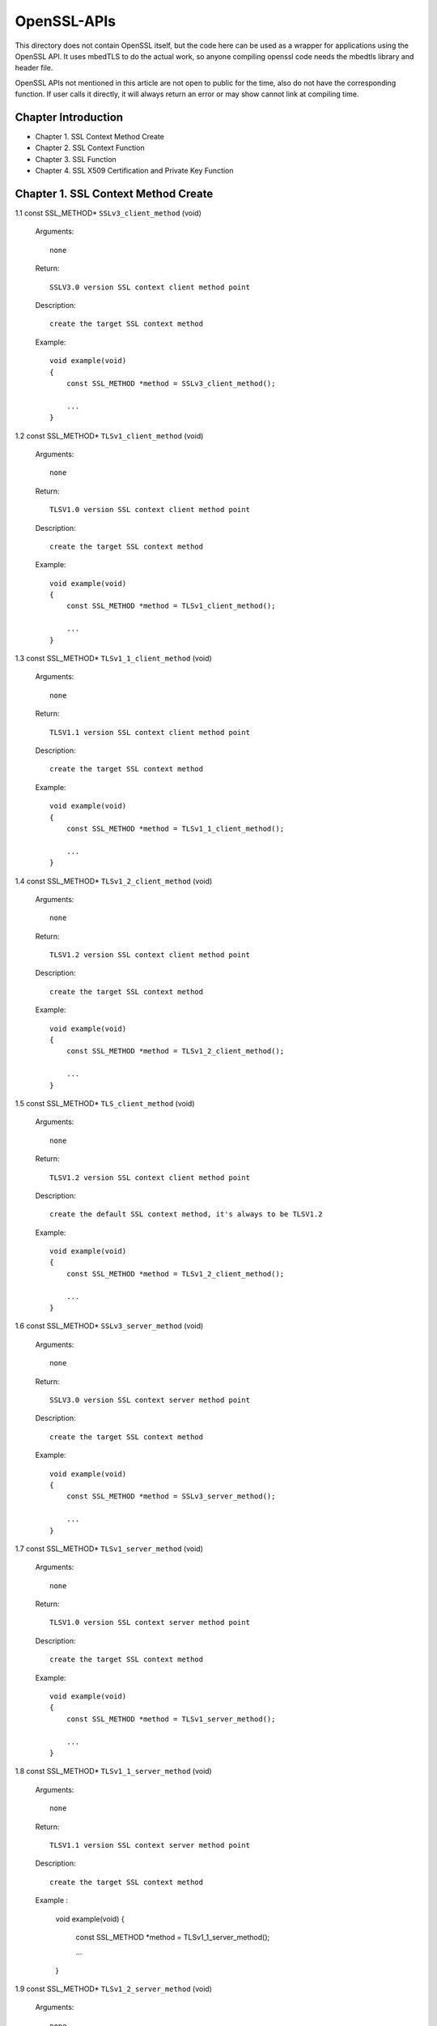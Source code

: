 OpenSSL-APIs 
------------

This directory does not contain OpenSSL itself, but the code here can be used as a wrapper for applications using the OpenSSL API. 
It uses mbedTLS to do the actual work, so anyone compiling openssl code needs the mbedtls library and header file.

OpenSSL APIs not mentioned in this article are not open to public for the time,
also do not have the corresponding function.
If user calls it directly, it will always return an error or may show cannot link at compiling time.

Chapter Introduction
====================

- Chapter 1. SSL Context Method Create
- Chapter 2. SSL Context Function
- Chapter 3. SSL Function
- Chapter 4. SSL X509 Certification and Private Key Function


Chapter 1. SSL Context Method Create 
====================================

1.1 const SSL_METHOD* ``SSLv3_client_method`` (void)

    Arguments::
    
        none
    
    Return::
    
        SSLV3.0 version SSL context client method point
    
    Description::
    
        create the target SSL context method
    
    Example::
    
        void example(void)
        {
            const SSL_METHOD *method = SSLv3_client_method();
 
            ...
        }

1.2 const SSL_METHOD* ``TLSv1_client_method`` (void)

    Arguments::
    
        none
    
    Return::
    
        TLSV1.0 version SSL context client method point
    
    Description::
    
        create the target SSL context method
    
    Example::
    
        void example(void)
        {
            const SSL_METHOD *method = TLSv1_client_method();
 
            ...
        }

1.3 const SSL_METHOD* ``TLSv1_1_client_method`` (void)

    Arguments::
    
        none
    
    Return::
    
        TLSV1.1 version SSL context client method point
    
    Description::
    
        create the target SSL context method
    
    Example::
    
        void example(void)
        {
            const SSL_METHOD *method = TLSv1_1_client_method();
 
            ...
        }

1.4 const SSL_METHOD* ``TLSv1_2_client_method`` (void)

    Arguments::
    
       none
    
    Return::
    
       TLSV1.2 version SSL context client method point
    
    Description::
    
       create the target SSL context method
    
    Example::
    
        void example(void)
        {
            const SSL_METHOD *method = TLSv1_2_client_method();
 
            ...
        }
        
1.5 const SSL_METHOD* ``TLS_client_method`` (void)

    Arguments::
    
       none
    
    Return::
    
       TLSV1.2 version SSL context client method point
    
    Description::
    
       create the default SSL context method, it's always to be TLSV1.2
    
    Example::
    
        void example(void)
        {
            const SSL_METHOD *method = TLSv1_2_client_method();
 
            ...
        }        

1.6 const SSL_METHOD* ``SSLv3_server_method`` (void)

    Arguments::
    
        none
    
    Return::
    
        SSLV3.0 version SSL context server method point
    
    Description::
    
        create the target SSL context method
    
    Example::
    
        void example(void)
        {
            const SSL_METHOD *method = SSLv3_server_method();
 
            ...
        }

1.7 const SSL_METHOD* ``TLSv1_server_method`` (void)

    Arguments::
    
        none
    
    Return::
    
        TLSV1.0 version SSL context server method point
    
    Description::
    
        create the target SSL context method
    
    Example::
    
        void example(void)
        {
            const SSL_METHOD *method = TLSv1_server_method();
 
            ...
        }

1.8 const SSL_METHOD* ``TLSv1_1_server_method`` (void)

    Arguments::
    
        none
    
    Return::
    
        TLSV1.1 version SSL context server method point
    
    Description::
    
        create the target SSL context method
    
    Example :
    
        void example(void)
        {
            const SSL_METHOD *method = TLSv1_1_server_method();
 
            ...
        }


1.9 const SSL_METHOD* ``TLSv1_2_server_method`` (void)

    Arguments::
    
        none
    
    Return::
    
        TLSV1.2 version SSL context server method point
    
    Description::
    
        create the target SSL context method
    
    Example::
    
        void example(void)
        {
            const SSL_METHOD *method = TLSv1_2_server_method();
 
            ...
        }

1.10 const SSL_METHOD* ``TLS_server_method`` (void)

    Arguments::
    
        none
    
    Return::
    
        TLSV1.2 version SSL context server method point
    
    Description::
    
        create the default SSL context method, it's always to be TLSV1.2
    
    Example::
    
        void example(void)
        {
            const SSL_METHOD *method = TLSv1_2_server_method();
 
            ...
        }


Chapter 2. SSL Context Fucntion
===============================


2.1 SSL_CTX* ``SSL_CTX_new`` (const SSL_METHOD *method)

    Arguments::
    
        method - the SSL context method point
    
    Return::
    
        context point
    
    Description::
    
        create a SSL context
    
    Example::
    
        void example(void)
        {
            SSL_CTX *ctx = SSL_CTX_new(SSLv3_server_method());
 
            ...
        }


2.2 ``void SSL_CTX_free`` (SSL_CTX *ctx)

    Arguments::
    
        ctx - the SSL context point
    
    Return::
    
        none
    
    Description::
    
        free a SSL context
    
    Example::
    
        void example(void)
        {
            SSL_CTX *ctx;
        
            ... ...
            
            SSL_CTX_free(ctx);
        }


2.3 ``int SSL_CTX_set_ssl_version`` (SSL_CTX *ctx, const SSL_METHOD *meth)

    Arguments::
    
        ctx  - SSL context point
        meth - SSL method point
    
    Return::
    
        1 : OK
        0 : failed
    
    Description::
    
        set the SSL context version
    
    Example::
    
        void example(void)
        {
            SSL_CTX *ctx;
            const SSL_METHOD *meth;
            
            ... ...
            
            SSL_CTX_set_ssl_version(ctx, meth);    
        }


2.4 const SSL_METHOD* ``SSL_CTX_get_ssl_method`` (SSL_CTX *ctx)

    Arguments::
    
        ctx - SSL context point
    
    Return::
    
        SSL context method
    
    Description::
    
        get the SSL context method
    
    Example::
    
        void example(void)
        {
            const SSL_METHOD *method;
            SSL_CTX *ctx;
            
            ... ...
                
            method = SSL_CTX_get_ssl_method(ctx);    
        }



Chapter 3. SSL Fucntion
=======================


3.1 SSL* ``SSL_new`` (SSL_CTX *ctx)

    Arguments::
    
        ctx - SSL context point
    
    Return::
    
        SSL method
    
    Description::
    
        create a SSL
    
    Example::
    
        void example(void)
        {
            SSL *ssl;
            SSL_CTX *ctx;

            ... ...
   
            ssl = SSL_new(ctx);
        }


3.2 void ``SSL_free`` (SSL *ssl)

    Arguments::
    
        ssl - SSL point
    
    Return::
    
        none
    
    Description::
    
        free SSL
    
    Example::
    
        void example(void)
        {
            SSL *ssl;
            
            ... ...
            
            SSL_free(ssl);
        }
        

3.3 int ``SSL_do_handshake`` (SSL *ssl)

    Arguments::
    
        ssl - SSL point
    
    Return::
    
        1 : OK
        0 : failed, connect is close by remote
       -1 : a error catch
    
    Description::
    
        perform the SSL handshake
    
    Example::
    
        void example(void)
        {
            SSL *ssl;
            int ret;
            
            ... ...
            
            ret = SSL_do_handshake(ssl);
        }


3.4 int ``SSL_connect`` (SSL *ssl)

    Arguments::
    
        ssl - SSL point
    
    Return::
    
        1 : OK
        0 : failed, connect is close by remote
       -1 : a error catch
    
    Description::
    
        connect to the remote SSL server
    
    Example::
    
        void example(void)
        {
            SSL *ssl;
            int ret;
            
            ... ...
            
            ret = SSL_connect(ssl);
        }


3.5 int ``SSL_accept`` (SSL *ssl)

    Arguments::
    
        ssl - SSL point
    
    Return::
    
        1 : OK
        0 : failed, connect is close by remote
       -1 : a error catch
    
    Description::
    
        accept the remote connection
    
    Example::
    
        void example(void)
        {
            SSL *ssl;
            int ret;
            
            ... ...
            
            ret = SSL_accept(ssl);
        }


3.6 int ``SSL_shutdown`` (SSL *ssl)

    Arguments::
    
        ssl - SSL point
    
    Return::
    
        1 : OK
        0 : failed, connect is close by remote
       -1 : a error catch
    
    Description::
    
        shutdown the connection
    
    Example::
    
        void example(void)
        {
            SSL *ssl;
            int ret;
            
            ... ...
            
            ret = SSL_shutdown(ssl);
        }


3.7 int ``SSL_clear`` (SSL *ssl)

    Arguments::
    
        ssl - SSL point
    
    Return::
    
        1 : OK
        0 : failed
        
    Description::
    
        shutdown the connection
    
    Example::
    
        void example(void)
        {
            SSL *ssl;
            int ret;
            
            ... ...
            
            ret = SSL_clear(ssl);
        }


3.8 int ``SSL_read`` (SSL *ssl, void *buffer, int len)

    Arguments::
    
        ssl    - point
        buffer - data buffer point
        len    - data length
    
    Return::
    
        > 0 : OK, and return received data bytes
        = 0 : no data received or connection is closed
        < 0 : an error catch
        
    Description::
    
        read data from remote
    
    Example::
    
        void example(void)
        {
            SSL *ssl;
            char *buf;
            int len;
            int ret;
            
            ... ...
            
            ret = SSL_read(ssl, buf, len);
        }

3.9 int ``SSL_write`` (SSL *ssl, const void *buffer, int len)

    Arguments::
    
        ssl    - SSL point
        buffer - data buffer point
        len    - data length
    
    Return::
    
        > 0 : OK, and return received data bytes
        = 0 : no data sent or connection is closed
        < 0 : an error catch
        
    Description::
    
        send the data to remote
    
    Example::
    
        void example(void)
        {
            SSL *ssl;
            char *buf;
            int len;
            int ret;
            
            ... ...
            
            ret = SSL_write(ssl, buf, len);
        }


3.10 ``SSL_CTX *SSL_get_SSL_CTX`` (const SSL *ssl)

    Arguments::
    
        ssl - SSL point
    
    Return::
    
        SSL context
        
    Description::
    
        get SSL context of the SSL
    
    Example::
    
        void example(void)
        {
            SSL *ssl;
            SSL_CTX *ctx;
            
            ... ...
            
            ctx = SSL_get_SSL_CTX(ssl);
        }


3.11 int ``SSL_get_shutdown`` (const SSL *ssl)

    Arguments::
    
        ssl - SSL point
    
    Return::
    
        shutdown mode
        
    Description::
    
        get SSL shutdown mode
    
    Example::
    
        void example(void)
        {
            SSL *ssl;
            int mode;
            
            ... ...
            
            mode = SSL_get_SSL_CTX(ssl);
        }


3.12 void ``SSL_set_shutdown`` (SSL *ssl, int mode)

    Arguments::
    
        ssl - SSL point
    
    Return::
    
        shutdown mode
        
    Description::
    
        set SSL shutdown mode
    
    Example::
    
        void example(void)
        {
            SSL *ssl;
            int mode = 0;
            
            ... ...
            
            SSL_set_shutdown(ssl, mode);
        }


3.13 const SSL_METHOD* ``SSL_get_ssl_method`` (SSL *ssl)

    Arguments::
    
        ssl - SSL point
    
    Return::
    
        SSL method
        
    Description::
    
        set SSL shutdown mode
    
    Example::
    
        void example(void)
        {
            SSL *ssl;
            const SSL_METHOD *method;
            
            ... ...
            
            method = SSL_get_ssl_method(ssl);
        }
        

3.14 int ``SSL_set_ssl_method`` (SSL *ssl, const SSL_METHOD *method)

    Arguments::
    
        ssl  - SSL point
        meth - SSL method point
    
    Return::
    
        1 : OK
        0 : failed
        
    Description::
    
        set the SSL method
    
    Example::
    
        void example(void)
        {
            int ret;
            SSL *ssl;
            const SSL_METHOD *method;
            
            ... ...
            
            ret = SSL_set_ssl_method(ssl, method);
        }


3.15 int ``SSL_pending`` (const SSL *ssl)

    Arguments::
    
        ssl - SSL point
    
    Return::
    
        data bytes
        
    Description::
    
        get received data bytes
    
    Example::
    
        void example(void)
        {
            int ret;
            SSL *ssl;
            
            ... ...
            
            ret = SSL_pending(ssl);
        }


3.16 int ``SSL_has_pending`` (const SSL *ssl)

    Arguments::
    
        ssl - SSL point
    
    Return::
    
        1 : Yes
        0 : No
        
    Description::
    
        check if data is received
    
    Example::
    
        void example(void)
        {
            int ret;
            SSL *ssl;
            
            ... ...
            
            ret = SSL_has_pending(ssl);
        }


3.17 int ``SSL_get_fd`` (const SSL *ssl)

    Arguments::
    
        ssl - SSL point
    
    Return::
    
        >= 0 : socket id
         < 0 : a error catch
        
    Description::
    
        get the socket of the SSL
    
    Example::
    
        void example(void)
        {
            int ret;
            SSL *ssl;
            
            ... ...
            
            ret = SSL_get_fd(ssl);
        }


3.18 int ``SSL_get_rfd`` (const SSL *ssl)

    Arguments::
    
        ssl - SSL point
    
    Return::
    
        >= 0 : socket id
         < 0 : a error catch
        
    Description::
    
        get the read only socket of the SSL
    
    Example::
    
        void example(void)
        {
            int ret;
            SSL *ssl;
            
            ... ...
            
            ret = SSL_get_rfd(ssl);
        }


3.19 int ``SSL_get_wfd`` (const SSL *ssl)

    Arguments::
    
        ssl - SSL point
    
    Return::
    
        >= 0 : socket id
         < 0 : a error catch
        
    Description::
    
        get the write only socket of the SSL
    
    Example::
    
        void example(void)
        {
            int ret;
            SSL *ssl;
            
            ... ...
            
            ret = SSL_get_wfd(ssl);
        }


3.20 int ``SSL_set_fd`` (SSL *ssl, int fd)

    Arguments::
    
        ssl - SSL point
        fd  - socket id
    
    Return::
    
        1 : OK
        0 : failed
        
    Description::
    
        set socket to SSL
    
    Example::
    
        void example(void)
        {
            int ret;
            SSL *ssl;
            int socket;
                        
            ... ...
            
            ret = SSL_set_fd(ssl, socket);
        }


3.21 int ``SSL_set_rfd`` (SSL *ssl, int fd)

    Arguments::
    
        ssl - SSL point
        fd  - socket id
    
    Return::
    
        1 : OK
        0 : failed
        
    Description::
    
        set read only socket to SSL
    
    Example::
    
        void example(void)
        {
            int ret;
            SSL *ssl;
            int socket;
                        
            ... ...
            
            ret = SSL_set_rfd(ssl, socket);
        }
        

3.22 int ``SSL_set_wfd`` (SSL *ssl, int fd)

    Arguments::
    
        ssl - SSL point
        fd  - socket id
    
    Return::
    
        1 : OK
        0 : failed
        
    Description::
    
        set write only socket to SSL
    
    Example::
    
        void example(void)
        {
            int ret;
            SSL *ssl;
            int socket;
                        
            ... ...
            
            ret = SSL_set_wfd(ssl, socket);
        }
        

3.23 int ``SSL_version`` (const SSL *ssl)

    Arguments::
    
        ssl - SSL point
    
    Return::
    
        SSL version
        
    Description::
    
        get SSL version
    
    Example::
    
        void example(void)
        {
            int version;
            SSL *ssl;
                        
            ... ...
            
            version = SSL_version(ssl);
        }


3.24 const char* ``SSL_get_version`` (const SSL *ssl)

    Arguments::
    
        ssl - SSL point
    
    Return::
    
        SSL version string
        
    Description::
    
        get the SSL current version string
    
    Example::
    
        void example(void)
        {
            char *version;
            SSL *ssl;
                        
            ... ...
            
            version = SSL_get_version(ssl);
        }
        
        
3.25 OSSL_HANDSHAKE_STATE ``SSL_get_state`` (const SSL *ssl)

    Arguments::
    
        ssl - SSL point
    
    Return::
    
        SSL state
        
    Description::
    
        get the SSL state
    
    Example::
    
        void example(void)
        {
            OSSL_HANDSHAKE_STATE state;
            SSL *ssl;
                        
            ... ...
            
            state = SSL_get_state(ssl);
        }


3.26 const char* ``SSL_alert_desc_string`` (int value)

    Arguments::
    
        value - SSL description
    
    Return::
    
        alert value string
        
    Description::
    
        get alert description string
    
    Example::
    
        void example(void)
        {
            int val;
            char *str;
                        
            ... ...
            
            str = SSL_alert_desc_string(val);
        }


3.27 const char* ``SSL_alert_desc_string_long`` (int value)

    Arguments::
    
        value - SSL description
    
    Return::
    
        alert value long string
        
    Description::
    
        get alert description long string
    
    Example::
    
        void example(void)
        {
            int val;
            char *str;
                        
            ... ...
            
            str = SSL_alert_desc_string_long(val);
        }


3.28 const char* ``SSL_alert_type_string`` (int value)

    Arguments::
    
        value - SSL type description
    
    Return::
    
        alert type string
        
    Description::
    
        get alert type string
    
    Example::
    
        void example(void)
        {
            int val;
            char *str;
                        
            ... ...
            
            str = SSL_alert_type_string(val);
        }
        
        
3.29 const char* ``SSL_alert_type_string_long`` (int value)

    Arguments::
    
        value - SSL type description
    
    Return::
    
        alert type long string
        
    Description::
    
        get alert type long string
    
    Example::
    
        void example(void)
        {
            int val;
            char *str;
                        
            ... ...
            
            str = SSL_alert_type_string_long(val);
        }

3.30 const char* ``SSL_rstate_string`` (SSL *ssl)

    Arguments::
    
        ssl - SSL point
    
    Return::
    
        state string
        
    Description::
    
        get the state string where SSL is reading
    
    Example::
    
        void example(void)
        {
            SSL *ssl;
            char *str;
                        
            ... ...
            
            str = SSL_rstate_string(ssl);
        }
        

3.31 const char* ``SSL_rstate_string_long`` (SSL *ssl)

    Arguments::
    
        ssl - SSL point
    
    Return::
    
        state long string
        
    Description::
    
        get the state long string where SSL is reading
    
    Example::
    
        void example(void)
        {
            SSL *ssl;
            char *str;
                        
            ... ...
            
            str = SSL_rstate_string_long(ssl);
        }


3.32 const char* ``SSL_state_string`` (const SSL *ssl)

    Arguments::
    
        ssl - SSL point
    
    Return::
    
        state string
        
    Description::
    
        get the state string
    
    Example::
    
        void example(void)
        {
            SSL *ssl;
            const char *str;
                        
            ... ...
            
            str = SSL_state_string(ssl);
        }


3.33 char* ``SSL_state_string_long`` (const SSL *ssl)

    Arguments::
    
        ssl - SSL point
    
    Return::
    
        state long string
        
    Description::
    
        get the state long string
    
    Example::
    
        void example(void)
        {
            SSL *ssl;
            char *str;
                        
            ... ...
            
            str = SSL_state_string(ssl);
        }


3.34 int ``SSL_get_error`` (const SSL *ssl, int ret_code)

    Arguments::
    
        ssl      - SSL point
        ret_code - SSL return code
    
    Return::
    
        SSL error number
        
    Description::
    
        get SSL error code
    
    Example::
    
        void example(void)
        {
            SSL *ssl;
            int ret;
            int err;
                        
            ... ...
            
            err = SSL_get_error(ssl, ret);
        }

3.35 int ``SSL_want`` (const SSL *ssl)

    Arguments::
    
        ssl - SSL point
    
    Return::
    
        specifical statement
        
    Description::
    
        get the SSL specifical statement
    
    Example::
    
        void example(void)
        {
            SSL *ssl;
            int state;
                        
            ... ...
            
            state = SSL_want(ssl);
        }
        

3.36 int ``SSL_want_nothing`` (const SSL *ssl)

    Arguments::
    
        ssl - SSL point
    
    Return::
    
        0 : false
        1 : true
        
    Description::
    
        check if SSL want nothing
    
    Example::
    
        void example(void)
        {
            SSL *ssl;
            int ret;
                        
            ... ...
            
            ret = SSL_want(ssl);
        }
        
        
3.37 int ``SSL_want_read`` (const SSL *ssl)

    Arguments::
    
        ssl - SSL point
    
    Return::
    
        0 : false
        1 : true
        
    Description::
    
        check if SSL want to read
    
    Example::
    
        void example(void)
        {
            SSL *ssl;
            int ret;
                        
            ... ...
            
            ret = SSL_want_read(ssl);
        }


3.38 int ``SSL_want_write`` (const SSL *ssl)

    Arguments::
    
        ssl - SSL point
    
    Return::
    
        0 : false
        1 : true
        
    Description::
    
        check if SSL want to write
    
    Example::
    
        void example(void)
        {
            SSL *ssl;
            int ret;
                        
            ... ...
            
            ret = SSL_want_write(ssl);
        }        


Chapter 4. SSL X509 Certification and Private Key Function
==========================================================


4.1 X509* ``d2i_X509`` (X509 **cert, const unsigned char *buffer, long len)

    Arguments::
    
        cert   - a point pointed to X509 certification
        buffer - a point pointed to the certification context memory point
        length - certification bytes
    
    Return::
    
        X509 certification object point
        
    Description::
    
        load a character certification context into system context. If '*cert' is pointed to the
        certification, then load certification into it. Or create a new X509 certification object
    
    Example::
    
        void example(void)
        {
            X509 *new;
            X509 *cert;
            unsigned char *buffer;
            long len;            
            ... ...
            
            new = d2i_X509(&cert, buffer, len);
        }


4.2 int ``SSL_add_client_CA`` (SSL *ssl, X509 *x)

    Arguments::
    
        ssl - SSL point
        x   - CA certification point
    
    Return::

        1 : OK
        0 : failed
        
    Description::
    
        add CA client certification into the SSL
    
    Example::
    
        void example(void)
        {
            int ret;
            SSL *ssl;
            X509 *new;
                        
            ... ...
            
            ret = SSL_add_client_CA(ssl, new);
        }


4.3 int ``SSL_CTX_add_client_CA`` (SSL_CTX *ctx, X509 *x)

    Arguments::
    
        ctx - SSL context point
         x   - CA certification point
    
    Return::

        1 : OK
        0 : failed
        
    Description::
    
        add CA client certification into the SSL context
    
    Example::
    
        void example(void)
        {
            int ret;
            SSL_CTX *ctx;
            X509 *new;
                        
            ... ...
            
            ret = SSL_add_clSSL_CTX_add_client_CAient_CA(ctx, new);
        }


4.4 X509* ``SSL_get_certificate`` (const SSL *ssl)

    Arguments::
    
        ssl - SSL point
    
    Return::
    
        SSL certification point
        
    Description::
    
        get the SSL certification point
    
    Example::
    
        void example(void)
        {
            SSL *ssl;
            X509 *cert;
                        
            ... ...
            
            cert = SSL_get_certificate(ssl);
        }


4.5 long ``SSL_get_verify_result`` (const SSL *ssl)

    Arguments::
    
        ssl - SSL point
    
    Return::
    
        the result of verifying
        
    Description::
    
        get the verifying result of the SSL certification
    
    Example::
    
        void example(void)
        {
            SSL *ssl;
            long ret;
                        
            ... ...
            
            ret = SSL_get_verify_result(ssl);
        }


4.6 int ``SSL_CTX_use_certificate`` (SSL_CTX *ctx, X509 *x)

    Arguments::
    
        ctx  - the SSL context point
        pkey - certification object point
    
    Return::
    
        1 : OK
        0 : failed
        
    Description::
    
        load the certification into the SSL_CTX or SSL object
    
    Example::
    
        void example(void)
        {
            int ret;
            SSL_CTX *ctx
            X509 *new;
                        
            ... ...
            
            ret = SSL_CTX_use_certificate(ctx, new);
        }


4.7 int ``SSL_CTX_use_certificate_ASN1`` (SSL_CTX *ctx, int len, const unsigned char *d)

    Arguments::
    
        ctx - SSL context point
        len - certification length
        d   - data point
    
    Return::
     
        1 : OK
        0 : failed
        
    Description::
    
        load the ASN1 certification into SSL context
    
    Example::
    
        void example(void)
        {
            int ret;
            SSL_CTX *ctx;
            const unsigned char *buf;
            int len;
                        
            ... ...
            
            ret = SSL_CTX_use_certificate_ASN1(ctx, len, buf);
        }
        

4.8 int ``SSL_CTX_use_PrivateKey`` (SSL_CTX *ctx, EVP_PKEY *pkey)

    Arguments::
    
        ctx - SSL context point
        pkey - private key object point
    
    Return::

        1 : OK
        0 : failed
        
    Description::
    
        load the private key into the context object
    
    Example::
    
        void example(void)
        {
            int ret;
            SSL_CTX *ctx;
            EVP_PKEY *pkey;
                        
            ... ...
            
            ret = SSL_CTX_use_PrivateKey(ctx, pkey);
        }


4.9 int ``SSL_CTX_use_PrivateKey_ASN1`` (int pk, SSL_CTX *ctx, const unsigned char *d,  long len)

    Arguments::
    
        ctx - SSL context point
        d   - data point
        len - private key length
    
    Return::
    
        1 : OK
        0 : failed
        
    Description::
    
        load the ASN1 private key into SSL context
    
    Example::
    
        void example(void)
        {
            int ret;
            int pk;
            SSL_CTX *ctx;
            const unsigned char *buf;
            long len;
                        
            ... ...
            
            ret = SSL_CTX_use_PrivateKey_ASN1(pk, ctx, buf, len);
        }
        

4.10 int ``SSL_CTX_use_RSAPrivateKey_ASN1`` (SSL_CTX *ctx, const unsigned char *d, long len)

    Arguments::
    
        ctx - SSL context point
        d   - data point
        len - private key length
    
    Return::
    
        1 : OK
        0 : failed
        
    Description::
    
        load the RSA ASN1 private key into SSL context
    
    Example::
    
        void example(void)
        {
            int ret;
            SSL_CTX *ctx;
            const unsigned char *buf;
            long len;
                        
            ... ...
            
            ret = SSL_CTX_use_RSAPrivateKey_ASN1(ctx, buf, len);
        }


4.11 int ``SSL_use_certificate_ASN1`` (SSL *ssl, int len, const unsigned char *d)

    Arguments::
    
        ssl - SSL point
        len - data bytes
        d   - data point
    
    Return::
    
        1 : OK
        0 : failed
        
    Description::
    
        load certification into the SSL
    
    Example::
    
        void example(void)
        {
            int ret;
            SSL *ssl;
            const unsigned char *buf;
            long len;
                        
            ... ...
            
            ret = SSL_use_certificate_ASN1(ssl, len, buf);
        }


4.12 X509* ``SSL_get_peer_certificate`` (const SSL *ssl)

    Arguments::
    
        ssl - SSL point
    
    Return::
    
        peer certification
        
    Description::
    
        get peer certification
    
    Example::
    
        void example(void)
        {
            SSL *ssl;
            X509 *peer;
                        
            ... ...
            
            peer = SSL_get_peer_certificate(ssl);
        }

